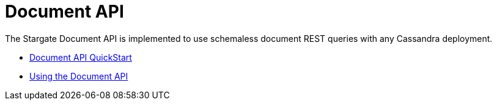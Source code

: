 = Document API

The Stargate Document API is implemented to use schemaless document REST queries
 with any Cassandra deployment.

* xref:quickstart:quick_start-document.adoc[Document API QuickStart]
* xref:document-using.adoc[Using the Document API]
